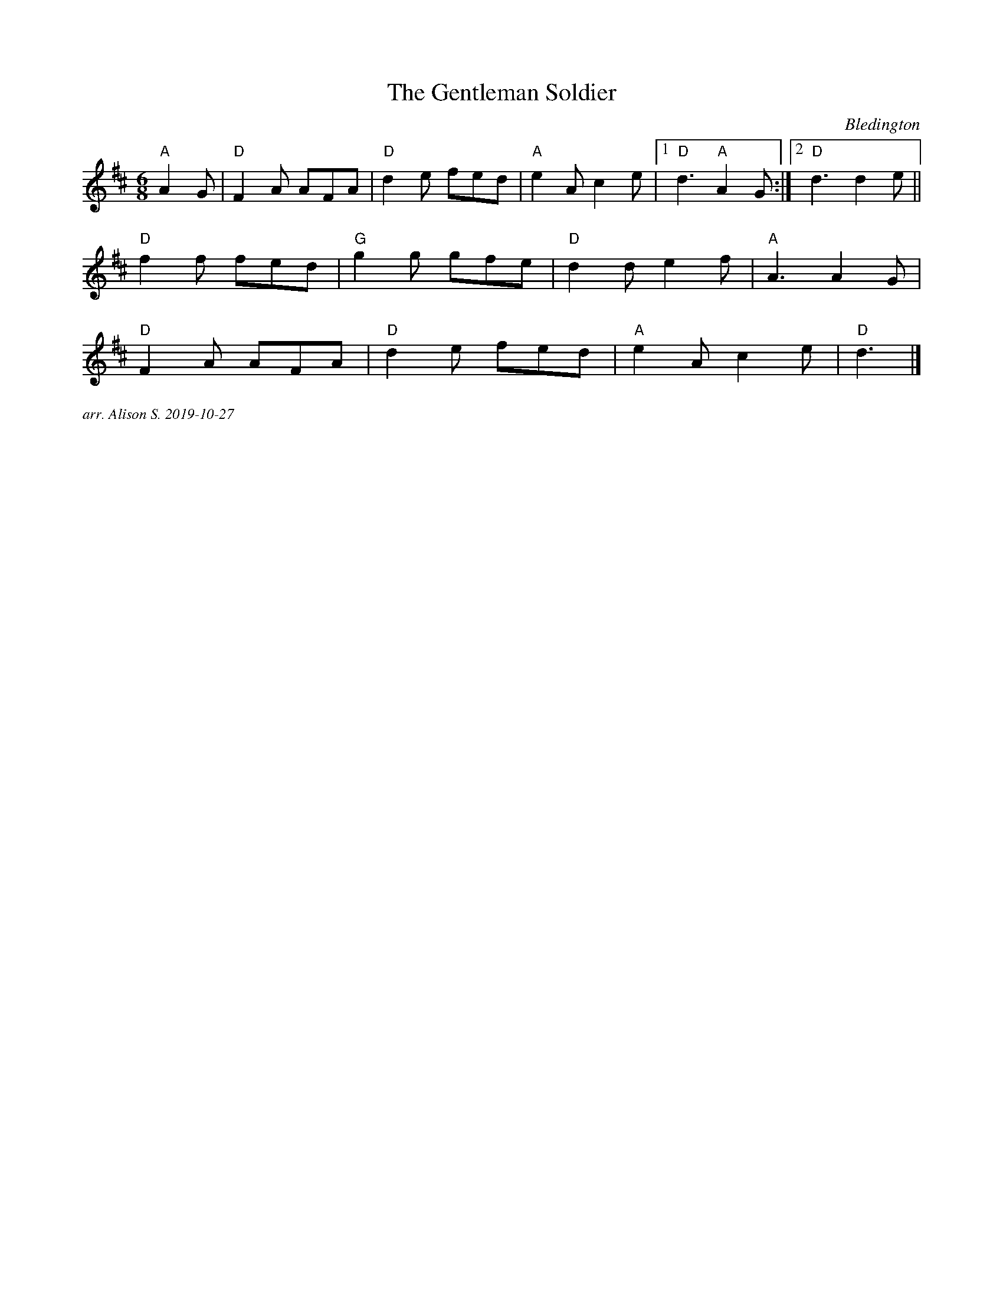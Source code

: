 X:1
T:The Gentleman Soldier
C:Bledington
M:6/8
K:D
L:1/8
"A" A2G |"D" F2A AFA| "D" d2 e fed | "A" e2A c2e |[1 "D" d3 "A" A2G :|[2 "D" d3d2e||
"D" f2f fed | "G" g2g gfe | "D" d2d e2f | "A" A3 A2G |
"D" F2A AFA | "D" d2 e fed | "A" e2Ac2e | "D" d3 |]


%%textfont Times-Italic 12
%%begintext justify
arr. Alison S. 2019-10-27
%%endtext
